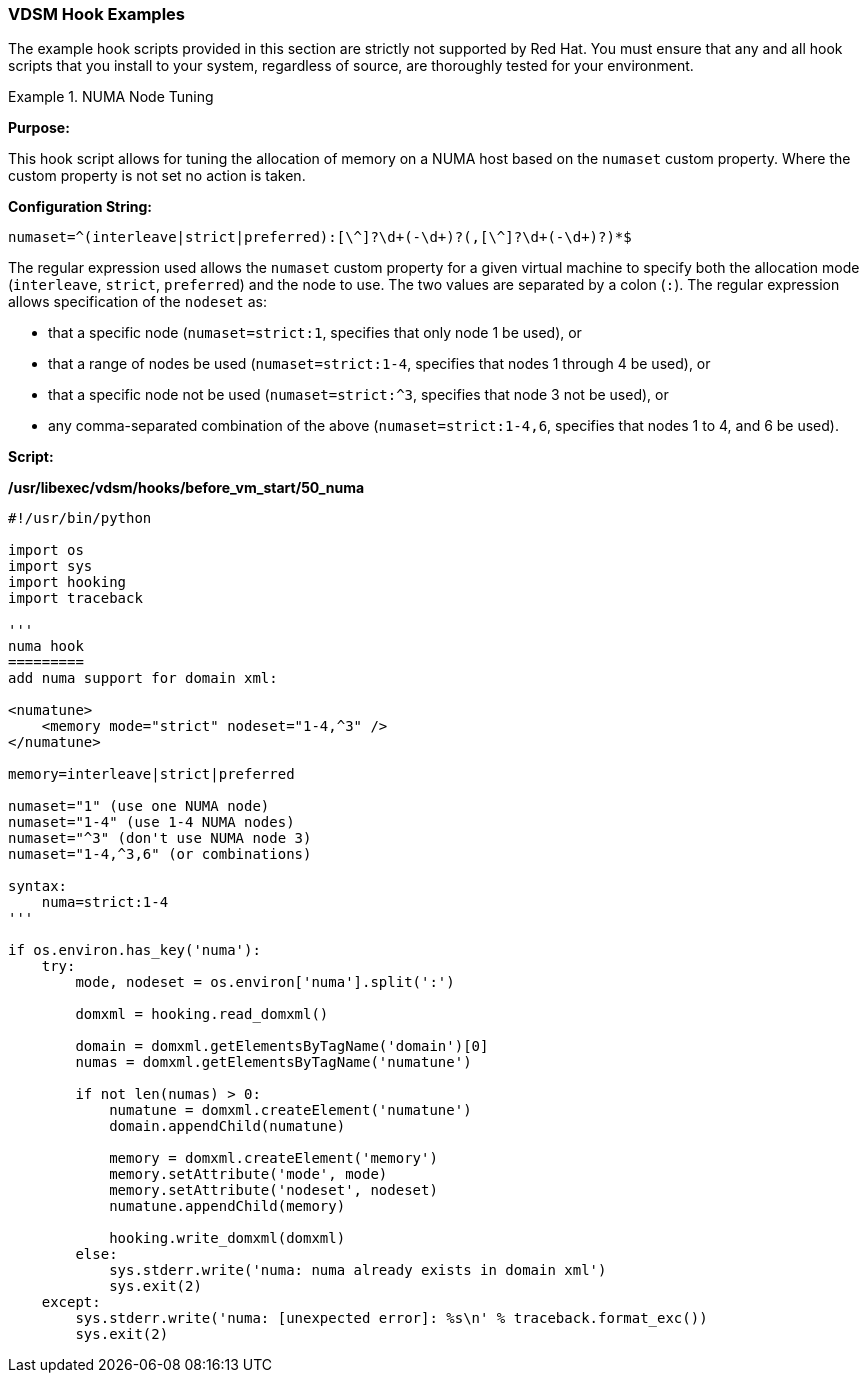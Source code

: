 [id="VDSM_hooks_examples_{context}"]
=== VDSM Hook Examples

The example hook scripts provided in this section are strictly not supported by Red Hat. You must ensure that any and all hook scripts that you install to your system, regardless of source, are thoroughly tested for your environment.

[id="VDSM_Hooks-example-numaset_{context}"]
.NUMA Node Tuning
====

*Purpose:*

This hook script allows for tuning the allocation of memory on a NUMA host based on the `numaset` custom property. Where the custom property is not set no action is taken.

*Configuration String:*

[options="nowrap" ]
----
numaset=^(interleave|strict|preferred):[\^]?\d+(-\d+)?(,[\^]?\d+(-\d+)?)*$
----

The regular expression used allows the `numaset` custom property for a given virtual machine to specify both the allocation mode (`interleave`, `strict`, `preferred`) and the node to use. The two values are separated by a colon (`:`). The regular expression allows specification of the `nodeset` as:

* that a specific node (`numaset=strict:1`, specifies that only node 1 be used), or

* that a range of nodes be used (`numaset=strict:1-4`, specifies that nodes 1 through 4 be used), or

* that a specific node not be used (`numaset=strict:^3`, specifies that node 3 not be used), or

* any comma-separated combination of the above (`numaset=strict:1-4,6`, specifies that nodes 1 to 4, and 6 be used).

*Script:*

*/usr/libexec/vdsm/hooks/before_vm_start/50_numa*
----

#!/usr/bin/python

import os
import sys
import hooking
import traceback

'''
numa hook
=========
add numa support for domain xml:

<numatune>
    <memory mode="strict" nodeset="1-4,^3" />
</numatune>

memory=interleave|strict|preferred

numaset="1" (use one NUMA node)
numaset="1-4" (use 1-4 NUMA nodes)
numaset="^3" (don't use NUMA node 3)
numaset="1-4,^3,6" (or combinations)

syntax:
    numa=strict:1-4
'''

if os.environ.has_key('numa'):
    try:
        mode, nodeset = os.environ['numa'].split(':')

        domxml = hooking.read_domxml()

        domain = domxml.getElementsByTagName('domain')[0]
        numas = domxml.getElementsByTagName('numatune')

        if not len(numas) > 0:
            numatune = domxml.createElement('numatune')
            domain.appendChild(numatune)

            memory = domxml.createElement('memory')
            memory.setAttribute('mode', mode)
            memory.setAttribute('nodeset', nodeset)
            numatune.appendChild(memory)

            hooking.write_domxml(domxml)
        else:
            sys.stderr.write('numa: numa already exists in domain xml')
            sys.exit(2)
    except:
        sys.stderr.write('numa: [unexpected error]: %s\n' % traceback.format_exc())
        sys.exit(2)
----
====
